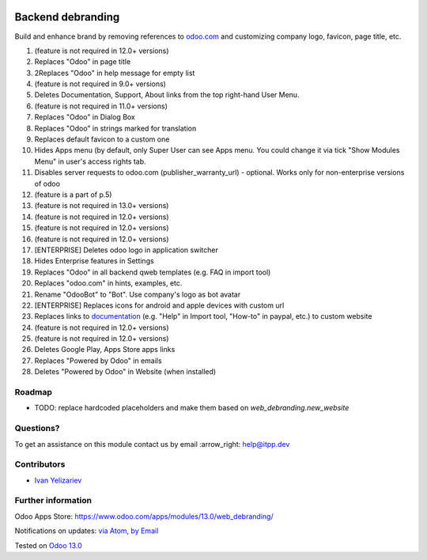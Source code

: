 .. image:: https://itpp.dev/images/infinity-readme.png
   :alt: Tested and maintained by IT Projects Labs
   :target: https://itpp.dev

.. image:: https://img.shields.io/badge/license-MIT-blue.svg
   :target: https://opensource.org/licenses/MIT
   :alt: License: MIT

====================
 Backend debranding
====================

Build and enhance brand by removing references to `odoo.com <https://www.odoo.com/>`__ and customizing company logo, favicon, page title, etc.

1. (feature is not required in 12.0+ versions)
2. Replaces "Odoo" in page title 
3. 2Replaces "Odoo" in help message for empty list 
4. (feature is not required in 9.0+ versions)
5. Deletes Documentation, Support, About links from the top right-hand User Menu. 
6. (feature is not required in 11.0+ versions)
7. Replaces "Odoo" in Dialog Box 
8. Replaces "Odoo" in strings marked for translation 
9. Replaces default favicon to a custom one 
10. Hides Apps menu (by default, only Super User can see Apps menu. You could change it via tick "Show Modules Menu" in user's access rights tab. 
11. Disables server requests to odoo.com (publisher_warranty_url) - optional. Works only for non-enterprise versions of odoo 
12. (feature is a part of p.5)
13. (feature is not required in 13.0+ versions)
14. (feature is not required in 12.0+ versions)
15. (feature is not required in 12.0+ versions)
16. (feature is not required in 12.0+ versions)
17. [ENTERPRISE] Deletes odoo logo in application switcher 
18. Hides Enterprise features in Settings 
19. Replaces "Odoo" in all backend qweb templates (e.g. FAQ in import tool) 
20. Replaces "odoo.com" in hints, examples, etc. 
21. Rename "OdooBot" to "Bot". Use company's logo as bot avatar 
22. [ENTERPRISE] Replaces icons for android and apple devices with custom url 
23. Replaces links to `documentation <https://www.odoo.com/documentation>`__ (e.g. "Help" in Import tool, "How-to" in paypal, etc.) to custom website 
24. (feature is not required in 12.0+ versions)
25. (feature is not required in 12.0+ versions)
26. Deletes Google Play, Apps Store apps links
27. Replaces "Powered by Odoo" in emails
28. Deletes "Powered by Odoo" in Website (when installed)


Roadmap
=======

* TODO: replace hardcoded placeholders and make them based on `web_debranding.new_website`

Questions?
==========

To get an assistance on this module contact us by email :arrow_right: help@itpp.dev

Contributors
============
* `Ivan Yelizariev <https://it-projects.info/team/yelizariev>`__


Further information
===================

Odoo Apps Store: https://www.odoo.com/apps/modules/13.0/web_debranding/


Notifications on updates: `via Atom <https://github.com/itpp-labs/misc-addons/commits/13.0/web_debranding.atom>`_, `by Email <https://blogtrottr.com/?subscribe=https://github.com/itpp-labs/misc-addons/commits/13.0/web_debranding.atom>`_

Tested on `Odoo 13.0 <https://github.com/odoo/odoo/commit/461f2d1845faa2dc0cc46306564d99d16f9eb32b>`_
